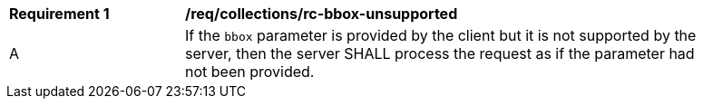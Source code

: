 [[req_collections_rc-bbox-unsupported]]
[width="90%",cols="2,6a"]
|===
^|*Requirement {counter:req-id}* |*/req/collections/rc-bbox-unsupported*
^|A|If the `bbox` parameter is provided by the client but it is not supported by the server, then the server SHALL process the request as if the parameter had not been provided.
|===
